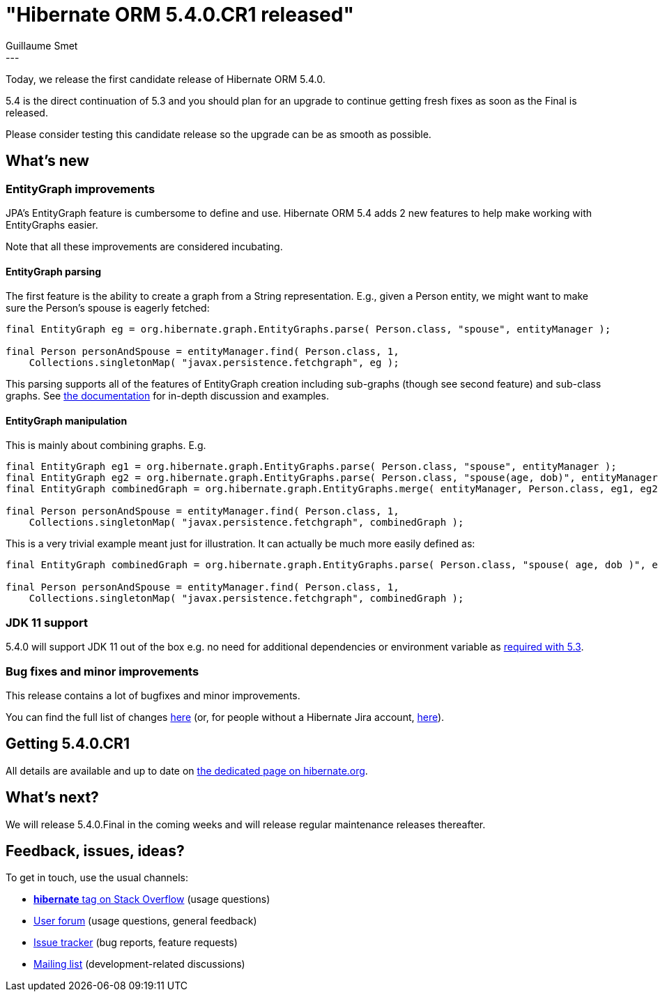 = "Hibernate ORM 5.4.0.CR1 released"
Guillaume Smet
:awestruct-tags: [ "Hibernate ORM", "Releases" ]
:awestruct-layout: blog-post
:released-version: 5.4.0.CR1
:release-id: 31691
---

Today, we release the first candidate release of Hibernate ORM 5.4.0.

5.4 is the direct continuation of 5.3 and you should plan for an upgrade to continue getting fresh fixes as soon as the Final is released.

Please consider testing this candidate release so the upgrade can be as smooth as possible.

== What's new

=== EntityGraph improvements

JPA's EntityGraph feature is cumbersome to define and use. Hibernate ORM 5.4 adds 2 new features to help make working with EntityGraphs easier.

Note that all these improvements are considered incubating.

==== EntityGraph parsing

The first feature is the ability to create a graph from a String representation. E.g., given a Person entity, we might want to make sure the Person's spouse is eagerly fetched:

[source, JAVA]
----
final EntityGraph eg = org.hibernate.graph.EntityGraphs.parse( Person.class, "spouse", entityManager );

final Person personAndSpouse = entityManager.find( Person.class, 1,
    Collections.singletonMap( "javax.persistence.fetchgraph", eg );
----

This parsing supports all of the features of EntityGraph creation including sub-graphs (though see second feature) and sub-class graphs.
See http://docs.jboss.org/hibernate/orm/5.4/userguide/html_single/Hibernate_User_Guide.html#fetching-strategies-dynamic-fetching-entity-graph[the documentation] for in-depth discussion and examples.

==== EntityGraph manipulation

This is mainly about combining graphs. E.g.

[source, JAVA]
----
final EntityGraph eg1 = org.hibernate.graph.EntityGraphs.parse( Person.class, "spouse", entityManager );
final EntityGraph eg2 = org.hibernate.graph.EntityGraphs.parse( Person.class, "spouse(age, dob)", entityManager );
final EntityGraph combinedGraph = org.hibernate.graph.EntityGraphs.merge( entityManager, Person.class, eg1, eg2 )

final Person personAndSpouse = entityManager.find( Person.class, 1,
    Collections.singletonMap( "javax.persistence.fetchgraph", combinedGraph );
----

This is a very trivial example meant just for illustration. It can actually be much more easily defined as:

[source, JAVA]
----
final EntityGraph combinedGraph = org.hibernate.graph.EntityGraphs.parse( Person.class, "spouse( age, dob )", entityManager );

final Person personAndSpouse = entityManager.find( Person.class, 1,
    Collections.singletonMap( "javax.persistence.fetchgraph", combinedGraph );
----

=== JDK 11 support

5.4.0 will support JDK 11 out of the box e.g. no need for additional dependencies or environment variable as http://in.relation.to/2018/09/13/using-hibernate-orm-with-jdk11/[required with 5.3].

=== Bug fixes and minor improvements

This release contains a lot of bugfixes and minor improvements.

You can find the full list of changes https://hibernate.atlassian.net/projects/HHH/versions/{release-id}/tab/release-report-all-issues[here] (or, for people without a Hibernate Jira account, https://hibernate.atlassian.net/secure/ReleaseNote.jspa?version={release-id}&styleName=Html&projectId=10031[here]).

== Getting {released-version}

All details are available and up to date on http://hibernate.org/orm/releases/5.4/#get-it[the dedicated page on hibernate.org].

== What's next?

We will release 5.4.0.Final in the coming weeks and will release regular maintenance releases thereafter.

== Feedback, issues, ideas?

To get in touch, use the usual channels:

* https://stackoverflow.com/questions/tagged/hibernate[**hibernate** tag on Stack Overflow] (usage questions)
* https://discourse.hibernate.org/c/hibernate-orm[User forum] (usage questions, general feedback)
* https://hibernate.atlassian.net/browse/HHH[Issue tracker] (bug reports, feature requests)
* http://lists.jboss.org/pipermail/hibernate-dev/[Mailing list] (development-related discussions)

